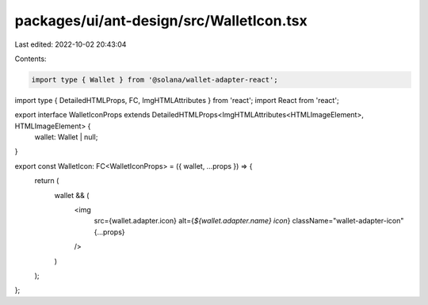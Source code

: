 packages/ui/ant-design/src/WalletIcon.tsx
=========================================

Last edited: 2022-10-02 20:43:04

Contents:

.. code-block:: tsx

    import type { Wallet } from '@solana/wallet-adapter-react';
import type { DetailedHTMLProps, FC, ImgHTMLAttributes } from 'react';
import React from 'react';

export interface WalletIconProps extends DetailedHTMLProps<ImgHTMLAttributes<HTMLImageElement>, HTMLImageElement> {
    wallet: Wallet | null;
}

export const WalletIcon: FC<WalletIconProps> = ({ wallet, ...props }) => {
    return (
        wallet && (
            <img
                src={wallet.adapter.icon}
                alt={`${wallet.adapter.name} icon`}
                className="wallet-adapter-icon"
                {...props}
            />
        )
    );
};


